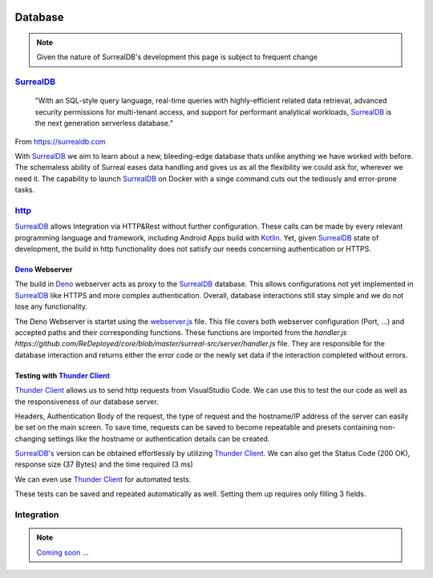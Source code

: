 .. image:: /img/dependencies/surrealdb/surrealdb.png
	:scale: 10%
	:align: center

Database
========

.. note::
   Given the nature of SurrealDB's development this page is subject to frequent change

.. ---------- SurrealDB ----------
.. image:: /img/dependencies/surrealdb/surrealdb_icon.png
	:scale: 20%
	:align: right
	:class: float
	:target: https://surrealdb.com

`SurrealDB <https://surrealdb.com>`_
------------------------------------

	"With an SQL-style query language, real-time queries with highly-efficient related data retrieval, advanced security permissions for multi-tenant access, and support for performant analytical workloads, `SurrealDB <https://surrealdb.com>`_ is the next generation serverless database."

From https://surrealdb.com

With `SurrealDB <https://surrealdb.com>`_ we aim to learn about a new, bleeding-edge database thats unlike anything we have worked with before. The schemaless ability of Surreal eases data handling and gives us as all the flexibility we could ask for, wherever we need it. The capability to launch `SurrealDB <https://surrealdb.com>`_ on Docker with a singe command cuts out the tediously and error-prone tasks. 

.. ---------- http ----------

`http <https://surrealdb.com/docs/integration/http>`_
-----------------------------------------------------

`SurrealDB <https://surrealdb.com>`_ allows Integration via HTTP&Rest without further configuration. These calls can be made by every relevant programming language and framework, including Android Apps build with `Kotlin <https://www.youtube.com/watch?v=XLgYKc_syBI>`_. Yet, given `SurrealDB <https://surrealdb.com>`_ state of development, the build in http functionality does not satisfy our needs concerning authentication or HTTPS.

.. image:: /img/dependencies/deno/deno.png
	:scale: 5%
	:align: right
	:class: float
	:target: https://deno.land/

.. ---------- Deno Webserver ----------

`Deno <https://deno.land/>`_ Webserver
_______________________________________

.. image:: /img/database/http/overview.png
	:scale: 100%
	:align: center
	:class: float

The build in `Deno <https://deno.land/>`_ webserver acts as proxy to the `SurrealDB <https://surrealdb.com>`_ database. This allows configurations not yet implemented in `SurrealDB <https://surrealdb.com>`_ like HTTPS and more complex authentication. Overall, database interactions still stay simple and we do not lose any functionality. 

The Deno Webserver is startet using the `webserver.js <https://github.com/ReDeployed/core/blob/master/surreal-src/server/webserver.ts>`_ file. This file covers both webserver configuration (Port, ...) and accepted paths and their corresponding functions. These functions are imported from the `handler.js https://github.com/ReDeployed/core/blob/master/surreal-src/server/handler.js` file. They are responsible for the database interaction and returns either the error code or the newly set data if the interaction completed without errors.



.. image:: /img/dependencies/thunder_client/thunder_client_icon.png
	:scale: 20%
	:align: right
	:class: float
	:target: https://marketplace.visualstudio.com/items?itemName=rangav.vscode-thunder-client

.. ---------- Testing with Thunder Client ----------

Testing with `Thunder Client <https://marketplace.visualstudio.com/items?itemName=rangav.vscode-thunder-client>`_
_________________________________________________________________________________________________________________

`Thunder Client <https://marketplace.visualstudio.com/items?itemName=rangav.vscode-thunder-client>`_ allows us to send http requests from VisualStudio Code. We can use this to test the our code as well as the responsiveness of our database server.

Headers, Authentication Body of the request, the type of request and the hostname/IP address of the server can easily be set on the main screen. To save time, requests can be saved to become repeatable and presets containing non-changing settings like the hostname or authentication details can be created. 

.. image:: /img/database/http/thunder_client/thunder_client_usecase_01.png
	:scale: 70%
	:align: center

`SurrealDB's <https://surrealdb.com>`_ version can be obtained effortlessly by utilizing `Thunder Client <https://marketplace.visualstudio.com/items?itemName=rangav.vscode-thunder-client>`_.
We can also get the Status Code (200 OK), response size (37 Bytes) and the time required (3 ms)

We can even use `Thunder Client <https://marketplace.visualstudio.com/items?itemName=rangav.vscode-thunder-client>`_ for automated tests. 

.. image:: /img/database/http/thunder_client/thunder_client_usecase_02.png
	:scale: 70%
	:align: center

These tests can be saved and repeated automatically as well. Setting them up requires only filling 3 fields.

.. ---------- Integration ----------

Integration
-----------

.. note::
	`Coming soon ... <https://www.youtube.com/watch?v=s-UFPhz2nZ0>`_
